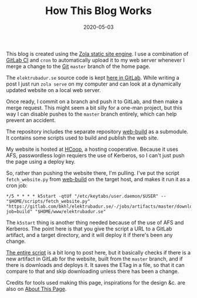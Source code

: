 #+TITLE: How This Blog Works
#+DATE: 2020-05-03
#+CATEGORIES[]: Software
#+TAGS[]: WWW HCoop Git Automation

This blog is created using the [[https://www.getzola.org/][Zola static site engine]]. I use a combination of [[https://docs.gitlab.com/ee/ci/][GitLab CI]] and =cron= to automatically upload it to my web server whenever I merge a change to the [[https://git-scm.com/][Git]] =master= branch of the home page.

The =elektrubadur.se= source code is kept [[https://gitlab.com/bkhl/elektrubadur.se/][here in GitLab]]. While writing a post I just run =zola serve= on my computer and can look at a dynamically updated website on a local web server.

# more

Once ready, I commit on a branch and push it to GitLab, and then make a merge request. This might seem a bit silly for a one-man project, but this way I can disable pushes to the =master= branch entirely, which can help prevent an accident.

The repository includes the separate repository [[https://gitlab.com/bkhl/web-build][web-build]] as a submodule. It contains some scripts used to build and publish the web site.

My website is hosted at [[https://hcoop.net/][HCoop]], a hosting cooperative. Because it uses AFS, passwordless login requiers the use of Kerberos, so I can't just push the page using a deploy key.

So, rather than pushing the website there, I'm pulling. I've put the script =fetch_website.py= from [[https://gitlab.com/bkhl/web-build][web-build]] on the target host, and makes it run it as a cron job:

#+begin_src crontab
*/5 * * * * k5start -qtUf "/etc/keytabs/user.daemon/$USER" -- "$HOME/scripts/fetch_website.py" "https://gitlab.com/bkhl/elektrubadur.se/-/jobs/artifacts/master/download?job=build" "$HOME/www/elektrubadur.se"
#+end_src

The =k5start= thing is another thing needed because of the use of AFS and Kerberos. The point here is that you give the script a URL to a GitLab artifact, and a target directory, and it will deploy it if there's been any change.

[[https://gitlab.com/bkhl/web-build/-/blob/f76df73fd337b43452e7cb934347357b5c9aafa7/fetch_website.py][The entire script]] is a bit long to post here, but it basically checks if there is a new artifact in GitLab for the website, built from the =master= branch, and if there is downloads and deploys it. It saves the ETag in a file, so that it can compare to that and skip downloading unless there has been a change.

Credits for tools used making this page, inspirations for the design &c. are also on [[file:/about_page/][About This Page]].
